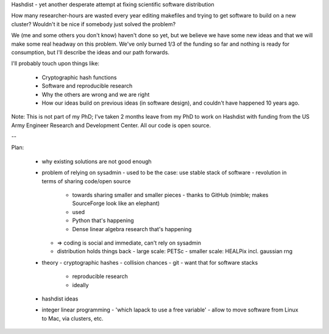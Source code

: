 Hashdist - yet another desperate attempt at fixing scientific software distribution

How many researcher-hours are wasted every year editing makefiles and
trying to get software to build on a new cluster? Wouldn't it be nice
if somebody just solved the problem?

We (me and some others you don't know) haven't done so yet, but we
believe we have some new ideas and that we will make some real headway
on this problem. We've only burned 1/3 of the funding so far and
nothing is ready for consumption, but I'll describe the ideas and
our path forwards.

I'll probably touch upon things like:

 - Cryptographic hash functions
 - Software and reproducible research
 - Why the others are wrong and we are right
 - How our ideas build on previous ideas (in software design), and
   couldn't have happened 10 years ago.

Note: This is not part of my PhD; I've taken 2 months leave from my
PhD to work on Hashdist with funding from the US Army Engineer
Research and Development Center. All our code is open source.


--

Plan:

 - why existing solutions are not good enough
 - problem of relying on sysadmin
   - used to be the case: use stable stack of software
   - revolution in terms of sharing code/open source
     - towards sharing smaller and smaller pieces
       - thanks to GitHub (nimble; makes SourceForge look like an elephant)
     - used
     - Python that's happening
     - Dense linear algebra research that's happening
   - => coding is social and immediate, can't rely on sysadmin
   - distribution holds things back
     - large scale: PETSc
     - smaller scale: HEALPix incl. gaussian rng
 - theory
   - cryptographic hashes
   - collision chances
   - git
   - want that for software stacks
     - reproducible research
     - ideally
 - hashdist ideas

 - integer linear programming
   - 'which lapack to use a free variable'
   - allow to move software from Linux to Mac, via clusters, etc.
